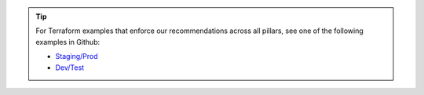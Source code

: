 .. tip::

   For Terraform examples that enforce our recommendations across all
   pillars, see one of the following examples in Github:

   - `Staging/Prod <https://github.com/mongodb/docs-atlas-architecture/blob/main/source/includes/examples/tf-staging-prod-complete/>`__
   - `Dev/Test <https://github.com/mongodb/docs-atlas-architecture/blob/main/source/includes/examples/tf-dev-test-complete/>`__
